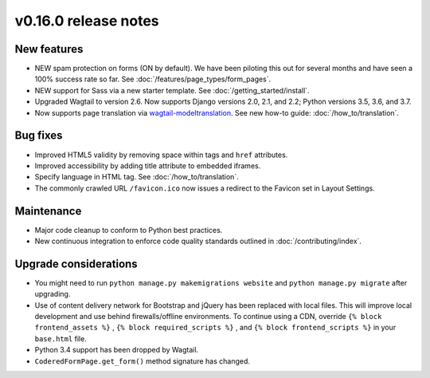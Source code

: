 v0.16.0 release notes
=====================


New features
------------

* NEW spam protection on forms (ON by default). We have been piloting this out
  for several months and have seen a 100% success rate so far. See :doc:`/features/page_types/form_pages`.
* NEW support for Sass via a new starter template. See :doc:`/getting_started/install`.
* Upgraded Wagtail to version 2.6. Now supports Django versions 2.0, 2.1, and 2.2;
  Python versions 3.5, 3.6, and 3.7.
* Now supports page translation via `wagtail-modeltranslation <https://github.com/infoportugal/wagtail-modeltranslation>`_.
  See new how-to guide: :doc:`/how_to/translation`.


Bug fixes
---------

* Improved HTML5 validity by removing space within tags and ``href`` attributes.
* Improved accessibility by adding title attribute to embedded iframes.
* Specify language in HTML tag. See :doc:`/how_to/translation`.
* The commonly crawled URL ``/favicon.ico`` now issues a redirect to the Favicon
  set in Layout Settings.


Maintenance
-----------

* Major code cleanup to conform to Python best practices.
* New continuous integration to enforce code quality standards outlined in :doc:`/contributing/index`.


Upgrade considerations
----------------------

* You might need to run ``python manage.py makemigrations website`` and ``python manage.py migrate`` after upgrading.
* Use of content delivery network for Bootstrap and jQuery has been replaced with local files.
  This will improve local development and use behind firewalls/offline environments.
  To continue using a CDN, override ``{% block frontend_assets %}`` , ``{% block required_scripts %}`` ,
  and ``{% block frontend_scripts %}`` in your ``base.html`` file.
* Python 3.4 support has been dropped by Wagtail.
* ``CoderedFormPage.get_form()`` method signature has changed.
